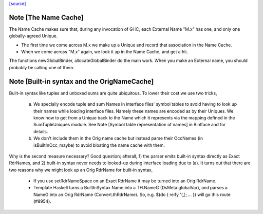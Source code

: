 `[source] <https://gitlab.haskell.org/ghc/ghc/tree/master/compiler/basicTypes/NameCache.hs>`_

Note [The Name Cache]
~~~~~~~~~~~~~~~~~~~~~
The Name Cache makes sure that, during any invocation of GHC, each
External Name "M.x" has one, and only one globally-agreed Unique.

* The first time we come across M.x we make up a Unique and record that
  association in the Name Cache.

* When we come across "M.x" again, we look it up in the Name Cache,
  and get a hit.

The functions newGlobalBinder, allocateGlobalBinder do the main work.
When you make an External name, you should probably be calling one
of them.




Note [Built-in syntax and the OrigNameCache]
~~~~~~~~~~~~~~~~~~~~~~~~~~~~~~~~~~~~~~~~~~~~

Built-in syntax like tuples and unboxed sums are quite ubiquitous. To lower
their cost we use two tricks,

  a. We specially encode tuple and sum Names in interface files' symbol tables
     to avoid having to look up their names while loading interface files.
     Namely these names are encoded as by their Uniques. We know how to get from
     a Unique back to the Name which it represents via the mapping defined in
     the SumTupleUniques module. See Note [Symbol table representation of names]
     in BinIface and for details.

  b. We don't include them in the Orig name cache but instead parse their
     OccNames (in isBuiltInOcc_maybe) to avoid bloating the name cache with
     them.

Why is the second measure necessary? Good question; afterall, 1) the parser
emits built-in syntax directly as Exact RdrNames, and 2) built-in syntax never
needs to looked-up during interface loading due to (a). It turns out that there
are two reasons why we might look up an Orig RdrName for built-in syntax,

  * If you use setRdrNameSpace on an Exact RdrName it may be
    turned into an Orig RdrName.

  * Template Haskell turns a BuiltInSyntax Name into a TH.NameG
    (DsMeta.globalVar), and parses a NameG into an Orig RdrName
    (Convert.thRdrName).  So, e.g. $(do { reify '(,); ... }) will
    go this route (#8954).


